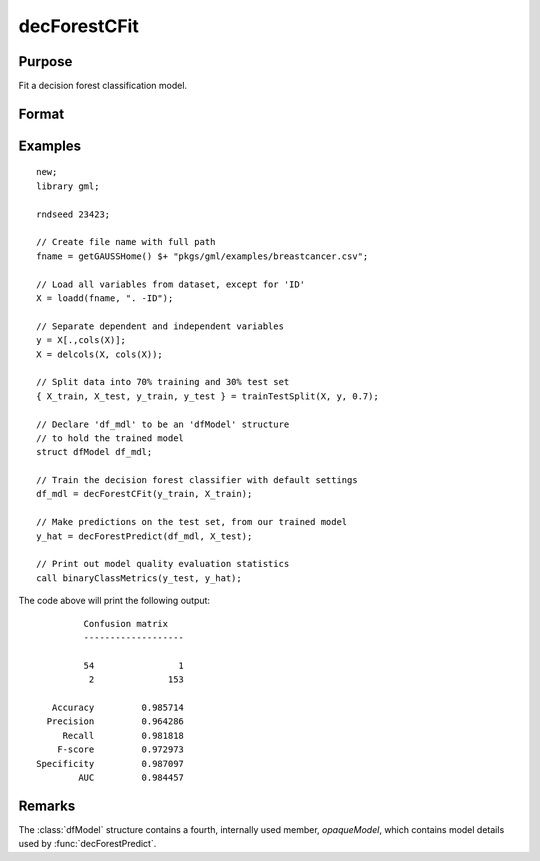 decForestCFit
======================

Purpose
--------------------
Fit a decision forest classification model.

Format
--------------------
.. function::  dfm = decForestCFit(y_train, x_train)
               dfm = decForestCFit(y_train, x_train, dfc)

    :param y_train: The dependent variable.
    :type y_train: Nx1 vector

    :param x_train:  The independent variables.
    :type x_train:  NxP matrix.

    :param dfc:  Optional input, an instance of the :class:`dfControl` structure. For an instance named, *dfc* the members are:

        .. csv-table::
            :widths: auto

            "dfc.numTrees", "Scalar, number of trees (must be integer). Default = 100"
            "dfc.obsPerTree", "Scalar, observations per a tree. Default = 1.0."
            "dfc.featurePerNode", "Scalar, number of features considered at a node. Default = nvars/3."
            "dfc.maxTreeDepth", "Scalar, maximum tree depth. Default = unlimited."
            "dfc.minObsNode", "Scalar, minimum observations per node.  Default = 1."
            "dfc.impurityThreshold", "Scalar, impurity threshold. Default = 0."
            "dfc.oobError", "Scalar, 1 to compute OOB error, 0 otherwise. Default = 0."
            "dfc.variableImpurityMethod", "Scalar, method of calculating variable importance.  

                                           * 0 = none, 
                                           * 1 = mean decrease in impurity 
                                           * 2 = mean decrease in accuracy (MDA), 
                                           * 3 = scaled MDA. 

                                           Default = 0."

    :type dfc: struct

    :return dfm:       An instance of the dfModel structure. An instance named *dfm* will have the following members:

        .. csv-table::
            :widths: auto

                 "dfm.variableImportance","Matrix, 1 x p, variable importance measure if computation of variable importance is specified, zero otherwise."
                 "dfm.oobError","Scalar, out-of-bag error if OOB error computation is specified, zero otherwise."
                 "dfm.numClasses","Scalar, number of classes if classification model, zero otherwise."

    :rtype dfm: struct

Examples
-----------------

::

    new;
    library gml;
    
    rndseed 23423;
    
    // Create file name with full path
    fname = getGAUSSHome() $+ "pkgs/gml/examples/breastcancer.csv";
    
    // Load all variables from dataset, except for 'ID'
    X = loadd(fname, ". -ID");
    
    // Separate dependent and independent variables
    y = X[.,cols(X)];
    X = delcols(X, cols(X));
    
    // Split data into 70% training and 30% test set
    { X_train, X_test, y_train, y_test } = trainTestSplit(X, y, 0.7);
    
    // Declare 'df_mdl' to be an 'dfModel' structure
    // to hold the trained model
    struct dfModel df_mdl;
    
    // Train the decision forest classifier with default settings
    df_mdl = decForestCFit(y_train, X_train);
    
    // Make predictions on the test set, from our trained model
    y_hat = decForestPredict(df_mdl, X_test);
    
    // Print out model quality evaluation statistics
    call binaryClassMetrics(y_test, y_hat);

The code above will print the following output:

::

              Confusion matrix
              -------------------

              54                1 
               2              153 

        Accuracy         0.985714 
       Precision         0.964286 
          Recall         0.981818 
         F-score         0.972973 
     Specificity         0.987097 
             AUC         0.984457 



Remarks
--------------------
The :class:`dfModel` structure contains a fourth, internally used member, `opaqueModel`, which contains model details used by :func:`decForestPredict`.

.. seealso:: Functions  :func:`decForestPredict`, :func:`decForestRFit`

